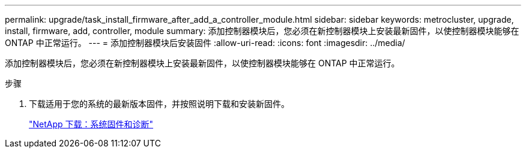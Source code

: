 ---
permalink: upgrade/task_install_firmware_after_add_a_controller_module.html 
sidebar: sidebar 
keywords: metrocluster, upgrade, install, firmware, add, controller, module 
summary: 添加控制器模块后，您必须在新控制器模块上安装最新固件，以使控制器模块能够在 ONTAP 中正常运行。 
---
= 添加控制器模块后安装固件
:allow-uri-read: 
:icons: font
:imagesdir: ../media/


[role="lead"]
添加控制器模块后，您必须在新控制器模块上安装最新固件，以使控制器模块能够在 ONTAP 中正常运行。

.步骤
. 下载适用于您的系统的最新版本固件，并按照说明下载和安装新固件。
+
https://mysupport.netapp.com/site/downloads/firmware/system-firmware-diagnostics["NetApp 下载：系统固件和诊断"]


